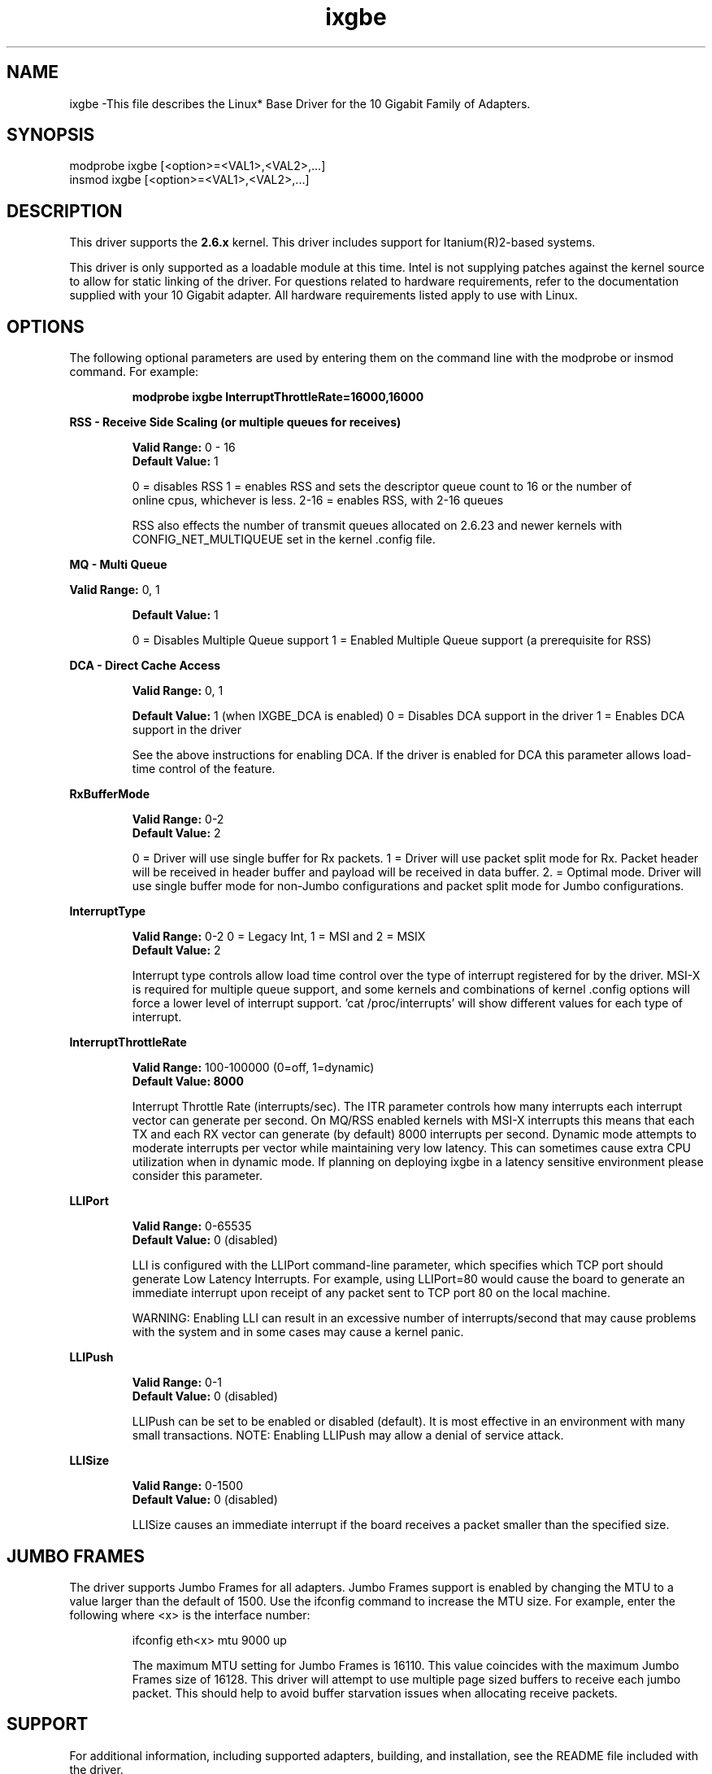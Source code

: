 .\" LICENSE
.\"
.\" This software program is released under the terms of a license agreement between you ('Licensee') and Intel. Do not use or load this software or any associated materials (collectively, the 'Software') until you have carefully read the full terms and conditions of the LICENSE located in this software package. By loading or using the Software, you agree to the terms of this Agreement. If you do not agree with the terms of this Agreement, do not install or use the Software.
.\"
.\" * Other names and brands may be claimed as the property of others.
.\"
.TH ixgbe 1 "November 6, 2007"


.SH NAME
ixgbe \-This file describes the Linux* Base Driver for the 10 Gigabit Family of Adapters.


.SH SYNOPSIS
.PD 0.4v
modprobe ixgbe [<option>=<VAL1>,<VAL2>,...]
.br
insmod ixgbe [<option>=<VAL1>,<VAL2>,...]
.PD 1v
.LP


.SH DESCRIPTION
This driver supports the \fB2.6.x\fR kernel. This driver includes support for Itanium(R)2-based systems.
.LP
This driver is only supported as a loadable module at this time. Intel is not supplying patches against the kernel source to allow for static linking of the driver. For questions related to hardware requirements, refer to the documentation supplied with your 10 Gigabit adapter. All hardware requirements listed apply to use with Linux.
.LP


.SH OPTIONS
The following optional parameters are used by entering them on the command line with the modprobe or insmod command. For example:
.IP
.B modprobe ixgbe InterruptThrottleRate=16000,16000
.PP
.LP
.B RSS - Receive Side Scaling (or multiple queues for receives)
.IP
.B Valid Range:
0 - 16
.br
.B Default Value:
1
.IP
0 = disables RSS
1 = enables RSS and sets the descriptor queue count to 16 or the number of
    online cpus, whichever is less.
2-16 = enables RSS, with 2-16 queues
.IP
RSS also effects the number of transmit queues allocated on 2.6.23 and
newer kernels with CONFIG_NET_MULTIQUEUE set in the kernel .config file.
.LP
.B MQ - Multi Queue
.IP
.LP
.B Valid Range:
0, 1
.IP
.B Default Value: 
1
.IP
0 = Disables Multiple Queue support
1 = Enabled Multiple Queue support (a prerequisite for RSS)
.LP
.B DCA - Direct Cache Access 
.IP
.B Valid Range: 
0, 1
.IP
.B Default Value:
1 (when IXGBE_DCA is enabled)
0 = Disables DCA support in the driver
1 = Enables DCA support in the driver
.IP
See the above instructions for enabling DCA.  If the driver is enabled for
DCA this parameter allows load-time control of the feature.
.LP
.B RxBufferMode
.IP
.B Valid Range: 
0-2
.br
.B Default Value: 
2
.IP
0 = Driver will use single buffer for Rx packets.
1 = Driver will use packet split mode for Rx. Packet header will be 
received in header buffer and payload will be received in data buffer.
2. = Optimal mode. Driver will use single buffer mode for non-Jumbo 
configurations and packet split mode for Jumbo configurations.
.LP
.B InterruptType
.IP
.B Valid Range: 
0-2 0 = Legacy Int, 1 = MSI and 2 = MSIX
.br
.B Default Value: 
2
.IP
Interrupt type controls allow load time control over the type of interrupt
registered for by the driver.  MSI-X is required for multiple queue
support, and some kernels and combinations of kernel .config options will
force a lower level of interrupt support.  'cat /proc/interrupts' will show
different values for each type of interrupt. 
.LP
.B InterruptThrottleRate
.IP
.B Valid Range: 
100-100000 (0=off, 1=dynamic)
.br
.B Default Value: 8000

.IP
Interrupt Throttle Rate (interrupts/sec). The ITR parameter controls how many interrupts each interrupt vector can
generate per second.  On MQ/RSS enabled kernels with MSI-X interrupts this
means that each TX and each RX vector can generate (by default) 8000
interrupts per second.
Dynamic mode attempts to moderate interrupts per vector while maintaining
very low latency.  This can sometimes cause extra CPU utilization when in
dynamic mode.  If planning on deploying ixgbe in a latency sensitive
environment please consider this parameter.

.LP
.B LLIPort
.IP
.B Valid Range: 
0-65535
.br
.B Default Value: 
0 (disabled)
.IP
LLI is configured with the LLIPort command-line parameter, which specifies which TCP port should generate Low Latency Interrupts. For example, using LLIPort=80 would cause the board to generate an immediate interrupt upon receipt of any packet sent to TCP port 80 on the local machine.
.IP
WARNING: Enabling LLI can result in an excessive number of interrupts/second 
that may cause problems with the system and in some cases may cause a kernel 
panic.

.LP
.B LLIPush
.IP
.B Valid Range: 
0-1
.br
.B Default Value: 
0 (disabled)
.IP
LLIPush can be set to be enabled or disabled (default). It is most effective in an environment with many small transactions. NOTE: Enabling LLIPush may allow a denial of service attack.
.LP
.B LLISize
.IP
.B Valid Range: 
0-1500
.br
.B Default Value: 
0 (disabled)
.IP
LLISize causes an immediate interrupt if the board receives a packet smaller than the specified size.
.LP

.SH JUMBO FRAMES
.LP
The driver supports Jumbo Frames for all adapters. Jumbo Frames support is enabled by changing the MTU to a value larger than the default of 1500. Use the ifconfig command to increase the MTU size. For example, enter the following where <x> is the interface number:
.IP
ifconfig eth<x> mtu 9000 up
.IP
The maximum MTU setting for Jumbo Frames is 16110.  This value coincides
with the maximum Jumbo Frames size of 16128. This driver will attempt to
use multiple page sized buffers to receive each jumbo packet.  This
should help to avoid buffer starvation issues when allocating receive
packets.

.LP


.SH SUPPORT
.LP
For additional information, including supported adapters, building, and installation, see the README file included with the driver.
.LP
For general information and support, go to the Intel support website at:
.IP
.B http://support.intel.com
.LP
If an issue is identified with the released source code on the supported kernel with a supported adapter, email the specific information related to the issue to linux.nics@intel.com.
.LP
